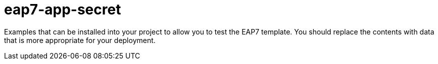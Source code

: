 ////
    AUTOGENERATED FILE - this file was generated via ./gen_template_docs.py.
    Changes to .adoc or HTML files may be overwritten! Please change the
    generator or the input template (./*.in)
////

= eap7-app-secret
:toc:
:toc-placement!:
:toclevels: 5

Examples that can be installed into your project to allow you to test the EAP7 template. You should replace the contents with data that is more appropriate for your deployment.

toc::[]




